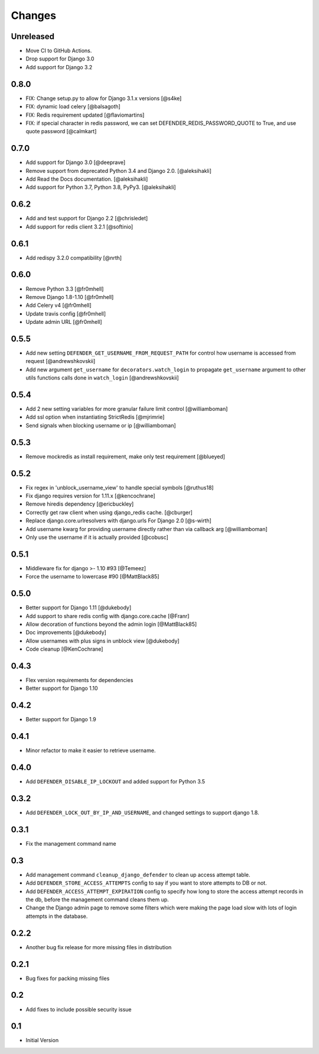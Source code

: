 
Changes
=======

Unreleased
----------

- Move CI to GitHub Actions.
- Drop support for Django 3.0
- Add support for Django 3.2

0.8.0
-----

- FIX: Change setup.py to allow for Django 3.1.x versions [@s4ke]
- FIX: dynamic load celery [@balsagoth]
- FIX: Redis requirement updated [@flaviomartins]
- FIX: if special character in redis password, we can set DEFENDER_REDIS_PASSWORD_QUOTE to True, and use quote password [@calmkart]

0.7.0
-----

- Add support for Django 3.0 [@deeprave]
- Remove support from deprecated Python 3.4 and Django 2.0. [@aleksihakli]
- Add Read the Docs documentation. [@aleksihakli]
- Add support for Python 3.7, Python 3.8, PyPy3. [@aleksihakli]


0.6.2
-----

- Add and test support for Django 2.2 [@chrisledet]
- Add support for redis client 3.2.1 [@softinio]


0.6.1
-----

- Add redispy 3.2.0 compatibility [@nrth]


0.6.0
-----

- Remove Python 3.3 [@fr0mhell]
- Remove Django 1.8-1.10 [@fr0mhell]
- Add Celery v4 [@fr0mhell]
- Update travis config [@fr0mhell]
- Update admin URL [@fr0mhell]


0.5.5
-----

- Add new setting ``DEFENDER_GET_USERNAME_FROM_REQUEST_PATH`` for control how username is accessed from request [@andrewshkovskii]
- Add new argument ``get_username`` for ``decorators.watch_login`` to propagate ``get_username`` argument to other utils functions calls done in ``watch_login`` [@andrewshkovskii]


0.5.4
-----

- Add 2 new setting variables for more granular failure limit control [@williamboman]
- Add ssl option when instantiating StrictRedis [@mjrimrie]
- Send signals when blocking username or ip [@williamboman]


0.5.3
-----

- Remove mockredis as install requirement, make only test requirement [@blueyed]


0.5.2
-----

- Fix regex in 'unblock_username_view' to handle special symbols [@ruthus18]
- Fix django requires version for 1.11.x [@kencochrane]
- Remove hiredis dependency [@ericbuckley]
- Correctly get raw client when using django_redis cache. [@cburger]
- Replace django.core.urlresolvers with django.urls For Django 2.0 [@s-wirth]
- Add username kwarg for providing username directly rather than via callback arg [@williamboman]
- Only use the username if it is actually provided  [@cobusc]


0.5.1
-----

- Middleware fix for django >- 1.10 #93 [@Temeez]
- Force the username to lowercase #90 [@MattBlack85]


0.5.0
-----

- Better support for Django 1.11 [@dukebody]
- Add support to share redis config with django.core.cache [@Franr]
- Allow decoration of functions beyond the admin login [@MattBlack85]
- Doc improvements [@dukebody]
- Allow usernames with plus signs in unblock view [@dukebody]
- Code cleanup [@KenCochrane]


0.4.3
-----

- Flex version requirements for dependencies
- Better support for Django 1.10


0.4.2
-----

- Better support for Django 1.9


0.4.1
-----

- Minor refactor to make it easier to retrieve username.


0.4.0
-----

- Add ``DEFENDER_DISABLE_IP_LOCKOUT`` and added support for Python 3.5


0.3.2
-----

- Add ``DEFENDER_LOCK_OUT_BY_IP_AND_USERNAME``, and changed settings to support django 1.8.


0.3.1
-----

- Fix the management command name


0.3
---

- Add management command ``cleanup_django_defender`` to clean up access attempt table.
- Add ``DEFENDER_STORE_ACCESS_ATTEMPTS`` config to say if you want to store attempts to DB or not.
- Add ``DEFENDER_ACCESS_ATTEMPT_EXPIRATION`` config to specify how long to store the access attempt records in the db, before the management command cleans them up.
- Change the Django admin page to remove some filters which were making the page load slow with lots of login attempts in the database.

0.2.2
-----

- Another bug fix release for more missing files in distribution


0.2.1
-----

- Bug fixes for packing missing files


0.2
---

- Add fixes to include possible security issue


0.1
---

- Initial Version
